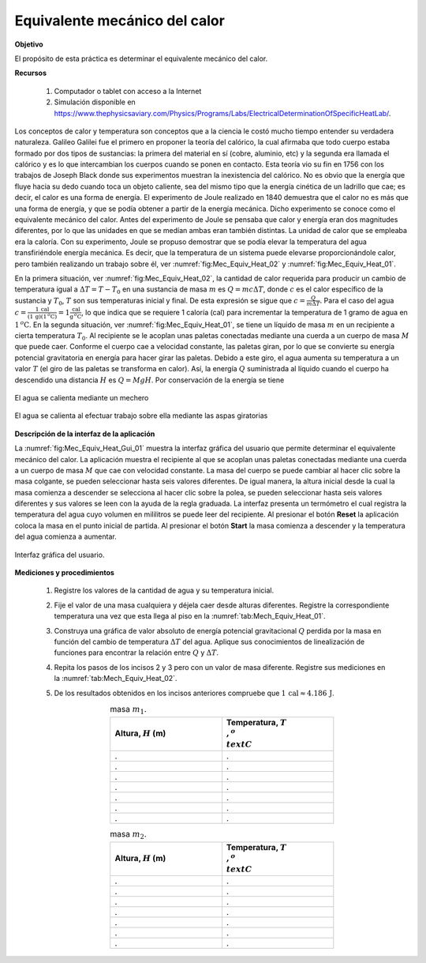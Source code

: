 Equivalente mecánico del calor
================================


**Objetivo**

El propósito de esta práctica es determinar el equivalente mecánico del calor.

**Recursos**

   #. Computador o tablet con acceso a la Internet
   #. Simulación disponible en `https://www.thephysicsaviary.com/Physics/Programs/Labs/ElectricalDeterminationOfSpecificHeatLab/ <https://www.thephysicsaviary.com/Physics/Programs/Labs/ElectricalDeterminationOfSpecificHeatLab/>`_.

Los conceptos de calor y temperatura son conceptos que a la ciencia le costó mucho tiempo entender su verdadera naturaleza. Galileo Galilei fue el primero en proponer la teoría del calórico, la cual afirmaba que todo cuerpo estaba formado por dos tipos de sustancias: la primera del material en sí (cobre, aluminio, etc) y la segunda era llamada el calórico y es lo que intercambian los cuerpos cuando se ponen en contacto. Esta teoría vio su fin en 1756 con los trabajos de Joseph Black donde sus experimentos muestran la inexistencia del calórico. No es obvio que la energía que fluye hacia su dedo cuando toca un objeto caliente, sea del mismo tipo que la energía cinética de un ladrillo que cae; es decir, el calor es una forma de energía. El experimento de Joule realizado en 1840 demuestra que el calor no es más que una forma de energía, y que se podía obtener a partir de la energía mecánica. Dicho experimento se conoce como el equivalente mecánico del calor. Antes del experimento de Joule se pensaba que calor y energía eran dos magnitudes diferentes, por lo que las unidades en que se medían ambas eran también distintas. La unidad de calor que se empleaba era la caloría. Con su experimento, Joule se propuso demostrar que se podía elevar la temperatura del agua transfiriéndole energía mecánica. Es decir, que la temperatura de un sistema puede elevarse proporcionándole calor, pero también realizando un trabajo sobre él, ver :numref:`fig:Mec_Equiv_Heat_02` y :numref:`fig:Mec_Equiv_Heat_01`.

En la primera situación, ver :numref:`fig:Mec_Equiv_Heat_02`, la cantidad de calor requerida para producir un cambio de temperatura igual a  :math:`\Delta T=T-T_0` en una sustancia  de masa :math:`m` es :math:`Q=mc\Delta T`, donde :math:`c` es el calor específico de la sustancia y :math:`T_0`, :math:`T` son sus temperaturas inicial y final. De esta expresión se sigue que :math:`c=\frac{Q}{m\Delta T}`. Para el caso del agua :math:`c=\frac{1\,\text{cal}}{(1\,\text{g})(1\,^o \text{C})}=1\frac{\text{cal}}{\text{g}\, ^o \text{C}}`, lo que indica que se requiere 1 caloría (cal) para incrementar la temperatura de 1 gramo de agua en :math:`1\,^o\text{C}`. En la segunda situación, ver :numref:`fig:Mec_Equiv_Heat_01`, se tiene un líquido de masa :math:`m` en un recipiente a cierta temperatura :math:`T_0`.  Al recipiente se le acoplan unas paletas conectadas mediante una cuerda a un cuerpo de masa :math:`M`  que puede caer. Conforme el cuerpo cae a velocidad constante, las paletas giran, por lo que se convierte su energía potencial gravitatoria en energía para hacer girar las paletas. Debido a este giro, el agua aumenta su temperatura a un valor :math:`T` (el giro de las paletas se transforma en calor). Así, la energía :math:`Q` suministrada al líquido cuando el cuerpo ha descendido una distancia :math:`H` es :math:`Q=MgH`. Por conservación de la energía se tiene

.. math::
   :label: Mech_Equiv_Heat:Ec_01

   \begin{equation}
    mc\Delta T=MgH
   \end{equation}

.. figure:: /images/Oscilaciones_Termo/Heat_Mechanical_Equivalent/Mec_Equiv_Heat_02.png
   :scale: 60
   :align: center
   :name: fig:Mec_Equiv_Heat_02

   El agua se calienta mediante un mechero

.. figure:: /images/Oscilaciones_Termo/Heat_Mechanical_Equivalent/Mec_Equiv_Heat_01.png
   :scale: 60
   :align: center
   :name: fig:Mec_Equiv_Heat_01

   El agua se calienta al efectuar trabajo sobre ella mediante las aspas giratorias


**Descripción de la interfaz de la aplicación**

La :numref:`fig:Mec_Equiv_Heat_Gui_01` muestra la interfaz gráfica del usuario que permite determinar el equivalente mecánico del calor. La aplicación muestra el recipiente al que se acoplan unas paletas conectadas mediante una cuerda a un cuerpo de masa :math:`M` que cae con velocidad constante. La masa del cuerpo se puede cambiar al hacer clic sobre la masa colgante, se pueden seleccionar hasta seis valores diferentes. De igual manera, la altura inicial desde la cual la masa comienza a descender se selecciona al hacer clic sobre la polea, se pueden seleccionar hasta seis valores diferentes y sus valores se leen con la ayuda de la regla graduada. La interfaz presenta un termómetro el cual registra la temperatura del agua cuyo volumen en mililitros se puede leer del recipiente. Al presionar el botón **Reset** la aplicación coloca la masa en el punto inicial de partida. Al presionar el botón **Start** la masa comienza a descender y la temperatura del agua comienza a aumentar.

.. figure:: /images/Oscilaciones_Termo/Heat_Mechanical_Equivalent/Gui_Mec_Equiv_Heat_01.png
   :scale: 80
   :align: center
   :name: fig:Mec_Equiv_Heat_Gui_01

   Interfaz gráfica del usuario.


**Mediciones y procedimientos**

   #. Registre los valores de la cantidad de agua y su temperatura inicial.
   #. Fije el valor de una masa cualquiera y déjela caer desde alturas diferentes. Registre la correspondiente temperatura una vez que esta llega al piso en la :numref:`tab:Mech_Equiv_Heat_01`.
   #. Construya una gráfica de valor absoluto de energía potencial gravitacional :math:`Q` perdida por la masa en función del cambio de temperatura :math:`\Delta T` del agua. Aplique sus conocimientos de linealización de funciones para encontrar la relación entre :math:`Q` y :math:`\Delta T`.
   #. Repita los pasos de los incisos 2 y 3 pero con un valor de masa diferente. Registre sus mediciones en la :numref:`tab:Mech_Equiv_Heat_02`.
   #. De los resultados obtenidos en los incisos anteriores compruebe que :math:`1\,\text{cal}\approx 4.186\,\text{J}`.

      .. csv-table:: masa :math:`m_1`.
         :header: "Altura, :math:`H` (m)", "Temperatura, :math:`T\\,^o \\text{C}`"
         :widths: 1,1
         :width: 12 cm
         :name: tab:Mech_Equiv_Heat_01
         :align: center

         .,.
         .,.
         .,.
         .,.
         .,.
         .,.
         .,.

      .. csv-table:: masa :math:`m_2`.
         :header: "Altura, :math:`H` (m)", "Temperatura, :math:`T\\,^o \\text{C}`"
         :widths: 1,1
         :width: 12 cm
         :name: tab:Mech_Equiv_Heat_02
         :align: center

         .,.
         .,.
         .,.
         .,.
         .,.
         .,.
         .,.


